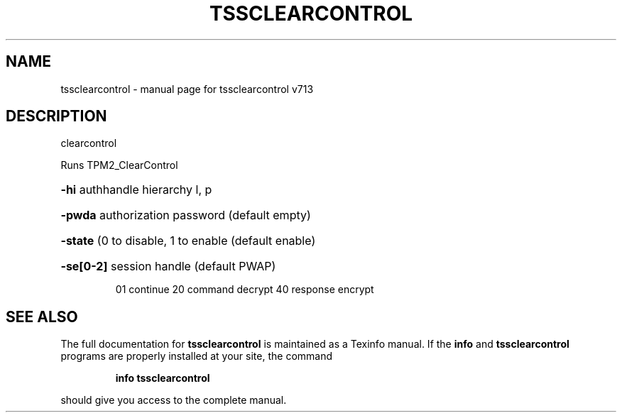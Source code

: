 .\" DO NOT MODIFY THIS FILE!  It was generated by help2man 1.47.4.
.TH TSSCLEARCONTROL "1" "September 2016" "tssclearcontrol v713" "User Commands"
.SH NAME
tssclearcontrol \- manual page for tssclearcontrol v713
.SH DESCRIPTION
clearcontrol
.PP
Runs TPM2_ClearControl
.HP
\fB\-hi\fR authhandle hierarchy l, p
.HP
\fB\-pwda\fR authorization password (default empty)
.HP
\fB\-state\fR (0 to disable, 1 to enable (default enable)
.HP
\fB\-se[0\-2]\fR session handle (default PWAP)
.IP
01 continue
20 command decrypt
40 response encrypt
.SH "SEE ALSO"
The full documentation for
.B tssclearcontrol
is maintained as a Texinfo manual.  If the
.B info
and
.B tssclearcontrol
programs are properly installed at your site, the command
.IP
.B info tssclearcontrol
.PP
should give you access to the complete manual.

